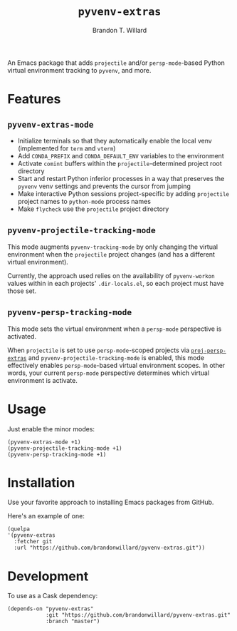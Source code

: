 #+TITLE: =pyvenv-extras=
#+AUTHOR: Brandon T. Willard

[[Testing Workflow][file:https://github.com/brandonwillard/pyvenv-extras/workflows/Testing%20Workflow/badge.svg]]

An Emacs package that adds =projectile= and/or =persp-mode=-based Python virtual
environment tracking to =pyvenv=, and more.

* Features

** =pyvenv-extras-mode=
   - Initialize terminals so that they automatically enable the local
     venv (implemented for =term= and =vterm=)
   - Add =CONDA_PREFIX= and =CONDA_DEFAULT_ENV= variables to the environment
   - Activate =comint= buffers within the =projectile=-determined project root
     directory
   - Start and restart Python inferior processes in a way that preserves the
     =pyvenv= venv settings and prevents the cursor from jumping
   - Make interactive Python sessions project-specific by adding =projectile=
     project names to =python-mode= process names
   - Make =flycheck= use the =projectile= project directory

** =pyvenv-projectile-tracking-mode=

   This mode augments =pyvenv-tracking-mode= by only changing the virtual
   environment when the =projectile= project changes (and has a different
   virtual environment).

   Currently, the approach used relies on the availability of =pyvenv-workon=
   values within in each projects' =.dir-locals.el=, so each project must have
   those set.

** =pyvenv-persp-tracking-mode=

   This mode sets the virtual environment when a =persp-mode= perspective is
   activated.

   When =projectile= is set to use =persp-mode=-scoped projects via
   [[https://github.com/brandonwillard/proj-persp-extras][=proj-persp-extras=]] and =pyvenv-projectile-tracking-mode= is enabled, this
   mode effectively enables =persp-mode=-based virtual environment scopes.  In
   other words, your current =persp-mode= perspective determines which virtual
   environment is activate.

* Usage

  Just enable the minor modes:
  #+BEGIN_SRC elisp :eval never :exports code :results none
  (pyvenv-extras-mode +1)
  (pyvenv-projectile-tracking-mode +1)
  (pyvenv-persp-tracking-mode +1)
  #+END_SRC

* Installation

  Use your favorite approach to installing Emacs packages from GitHub.

  Here's an example of one:
  #+BEGIN_SRC elisp :eval never :exports code :results none
  (quelpa
  '(pyvenv-extras
    :fetcher git
    :url "https://github.com/brandonwillard/pyvenv-extras.git"))
  #+END_SRC

* Development
  To use as a Cask dependency:
  #+BEGIN_SRC elisp :eval never :exports code :results none
  (depends-on "pyvenv-extras"
              :git "https://github.com/brandonwillard/pyvenv-extras.git"
              :branch "master")
  #+END_SRC
